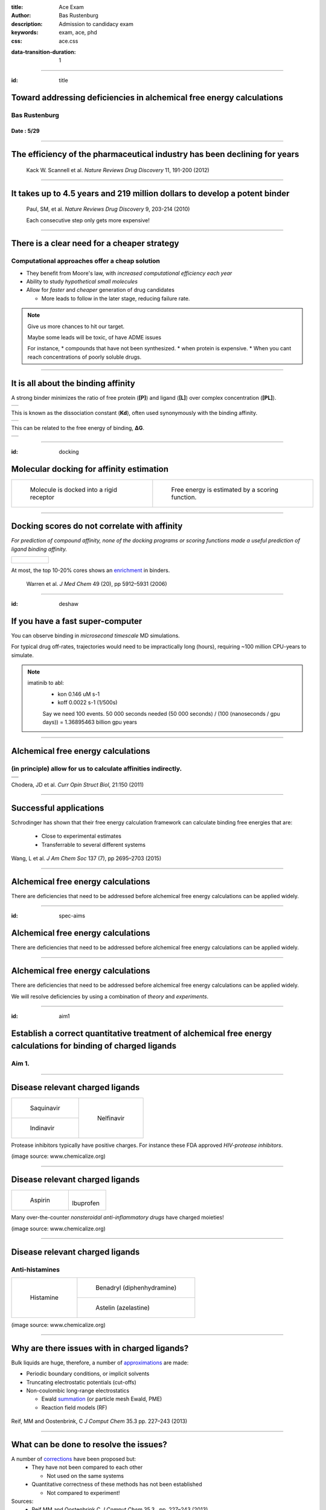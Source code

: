 :title: Ace Exam
:author: Bas Rustenburg
:description: Admission to candidacy exam
:keywords: exam, ace, phd
:css: ace.css

.. |lt_theta| image:: images/colored_theta.png
.. |lt_prior| image:: images/colored_prior.png
.. |lt_posterior| image:: images/colored_posterior.png
.. |lt_likelihood| image:: images/colored_likelihood.png
.. |lt_model| image:: images/colored_model.png
.. |lt_Bayes| image:: images/colored_bayes_rule.png
.. |lt_dG| image:: images/colored_dG.png
.. |lt_dH| image:: images/colored_dH.png
.. |lt_H0| image:: images/colored_H0.png
.. |lt_Xs| image:: images/colored_Xs.png
.. |lt_Mc| image:: images/colored_Mc.png
.. |lt_sigma| image:: images/colored_sigma.png
.. |lt_norm| image:: images/colored_norm_n.png
.. |lt_variance| image:: images/colored_variance.png

:data-transition-duration: 1

----

:id: title


Toward addressing deficiencies in alchemical free energy calculations
=====================================================================

Bas Rustenburg
--------------

Date : 5/29
...........

.. image:: images/background.png
  :align: center
  :width: 90%

----


The efficiency of the pharmaceutical industry has been declining for years
==========================================================================


.. figure:: images/erooms.jpg
  :width: 90%
  
  Kack W. Scannell et al. *Nature Reviews Drug Discovery* 11, 191-200 (2012)

----

It takes up to 4.5 years and 219 million dollars to develop a potent binder
===========================================================================

.. figure:: images/drug_disc_cost.png
  :width: 90%
  
  Paul, SM, et al. *Nature Reviews Drug Discovery* 9, 203-214 (2010)
  
  Each consecutive step only gets more expensive!

----


There is a clear need for a cheaper strategy
============================================

Computational approaches offer a cheap solution
-----------------------------------------------

* They benefit from Moore's law, with *increased computational efficiency each year*

* Ability to study *hypothetical small molecules*

* Allow for *faster* and *cheaper* generation of drug candidates
  
  * More leads to follow in the later stage, reducing failure rate.


.. note::
  Give us more chances to hit our target.
  
  Maybe some leads will be toxic, of have ADME issues
   
  For instance,
  * compounds that have not been synthesized.
  * when protein is expensive.
  * When you cant reach concentrations of poorly soluble drugs.

----

It is all about the binding affinity
====================================

A strong binder minimizes the ratio of free protein (**[P]**) and ligand (**[L]**) over complex concentration (**[PL]**).

+--------------------------------------+
| .. image:: images/colored_PL.png     |
|   :width: 70%                        |
+--------------------------------------+

This is known as the dissociation constant (**Kd**), often used synonymously with the binding affinity.

+--------------------------------------+
| .. image:: images/colored_kdkoff.png |
|   :width: 70%                        |
+--------------------------------------+

This can be related to the free energy of binding, **ΔG**.

+--------------------------------------+
| .. image:: images/colored_Kd.png     |
|   :width: 60%                        |
+--------------------------------------+

----

:id: docking

Molecular docking for affinity estimation
=========================================

+----------------------------------------------+------------------------------------------------------------+
| .. figure:: images/docking.gif               | .. figure:: images/scoring.jpg                             |
|   :width: 90%                                |   :width: 90%                                              |
|                                              |                                                            |
|   Molecule is docked into a rigid receptor   |   Free energy is estimated by a scoring function.          |
+----------------------------------------------+------------------------------------------------------------+

----

Docking scores do not correlate with affinity
=============================================

*For prediction of compound affinity, none of the docking programs or scoring functions made
a useful prediction of ligand binding affinity.*

+---------------------------------+
| .. figure:: images/docking.png  |
|   :width: 60%                   |
|                                 |
+---------------------------------+
  
At most, the top 10-20% cores shows an enrichment_ in binders.
  
  Warren et al. *J Med Chem* 49 (20), pp 5912–5931 (2006)

.. _enrichment: index.html#/enrichment

----

:id: deshaw

If you have a fast super-computer
=================================

You can observe binding in *microsecond timescale* MD simulations.


.. image:: images/deshaw2.gif

For typical drug off-rates, trajectories would need to be impractically long (hours), requiring ~100 million CPU-years to simulate.

.. note::
  imatinib to abl:
   * kon 0.146 uM s-1
   * koff 0.0022 s-1 (1/500s)
   
   Say we need 100 events. 50 000 seconds needed
   (50 000 seconds) / (100 (nanoseconds / gpu days)) =
   1.36895463 billion gpu years
  
   

----

Alchemical free energy calculations
===================================

(in principle) allow for us to calculate affinities indirectly.
---------------------------------------------------------------

+------------------------------------------------+
| .. image:: images/colored_Kd.png               |
|   :width: 60%                                  |
+------------------------------------------------+
| .. image:: images/alchemical_intermediates.png |
|   :width: 80%                                  |
|   :target: index.html#/alchem-intermediates    |
+------------------------------------------------+

Chodera, JD et al. *Curr Opin Struct Biol*, 21:150 (2011)



----

Successful applications
=======================

Schrodinger has shown that their free energy calculation framework can calculate binding free energies that are:
 
 * Close to experimental estimates
 
 * Transferrable to several different systems
 

.. figure:: images/schrodinger.jpg
  :width: 50%



Wang, L et al. *J Am Chem Soc* 137 (7), pp 2695–2703 (2015)

----

Alchemical free energy calculations
===================================

There are deficiencies that need to be addressed before alchemical free energy calculations can be applied widely.

.. image:: images/alchem_aims_red.png
  :width: 95%

----

:id: spec-aims


Alchemical free energy calculations
===================================

There are deficiencies that need to be addressed before alchemical free energy calculations can be applied widely.

.. image:: images/alchem_aims_mols.png
  :width: 95%


----


Alchemical free energy calculations
===================================

There are deficiencies that need to be addressed before alchemical free energy calculations can be applied widely.

.. image:: images/alchem_aims_red.png
  :width: 95%
  

We will resolve deficiencies by using a combination of *theory* and *experiments*.


----

:id: aim1

Establish a correct quantitative treatment of alchemical free energy calculations for binding of charged ligands
================================================================================================================
Aim 1.
------

.. image:: images/alchem_aims_charge.png
  :width: 95%


----


Disease relevant charged ligands
================================

+-----------------------------------+-----------------------------------+
| .. figure:: images/saquinavir.png | .. figure:: images/nelfinavir.png |
|   :width:  50%                    |   :width:  60%                    |
|                                   |                                   |
|   Saquinavir                      |   Nelfinavir                      |
+-----------------------------------+                                   +
| .. figure:: images/indinavir.png  |                                   |
|   :width:  50%                    |                                   |
|                                   |                                   |
|   Indinavir                       |                                   |
+-----------------------------------+-----------------------------------+

Protease inhibitors typically have positive charges. For instance these FDA approved *HIV-protease inhibitors*.

(image source: www.chemicalize.org)


----

Disease relevant charged ligands
================================

+--------------------------------+----------------------------------+
| .. figure:: images/aspirin.png | .. figure:: images/ibuprofen.png |
|   :width:  50%                 |   :width:  50%                   |
|                                |                                  |
|   Aspirin                      | Ibuprofen                        |
+--------------------------------+----------------------------------+
  
Many over-the-counter *nonsteroidal anti-inflammatory drugs* have charged moieties!

(image source: www.chemicalize.org)

----

Disease relevant charged ligands
================================

Anti-histamines
---------------

+----------------------------------+-----------------------------------------+
| .. figure:: images/histamine.png | .. figure:: images/diphenhydramine.png  |
|   :width: 70%                    |   :width: 40%                           |
|                                  |                                         |
|   Histamine                      |   Benadryl (diphenhydramine)            |
|                                  +-----------------------------------------+
|                                  | .. figure:: images/azelastine.png       |
|                                  |   :width: 40%                           |
|                                  |                                         |
|                                  |   Astelin (azelastine)                  |
+----------------------------------+-----------------------------------------+


(image source: www.chemicalize.org)


----

Why are there issues with in charged ligands?
=============================================

Bulk liquids are huge, therefore, a number of approximations_ are made:

* Periodic boundary conditions, or implicit solvents

* Truncating electrostatic potentials (cut-offs)

* Non-coulombic long-range electrostatics
  
  * Ewald summation_ (or particle mesh Ewald, PME)
  * Reaction field models (RF)

.. figure:: images/reif_oostenbrink.png
  
Reif, MM  and Oostenbrink, C  *J Comput Chem*  35.3  pp. 227–243 (2013)

.. _approximations: index.html#/approximations

.. _summation: index.html#/ewald

----

What can be done to resolve the issues?
=======================================

A number of corrections_ have been proposed but:
 * They have not been compared to each other
 
   * Not used on the same systems
   
 * Quantitative correctness of these methods has not been established
 
   * Not compared to experiment!

Sources:
 - Reif MM and Oostenbrink C *J Comput Chem* 35.3 , pp. 227–243 (2013)
 - Rocklin GJ et al. *J Chem Phys* 139.18 , p. 184103. (2013)
 - Lin YL et al. *J Chem Theory Comput* 10.7, pp. 2690–2709. (2014)

.. _corrections:  index.html#/rocklin
  

----

Compare the different charge correction models
==============================================


We will consider these approaches:

* Reif and Oostenbrink use thermodynamic cycles to eliminate individual components.
* Rocklin et al. use Poisson-Boltzmann calculations to quantify the erroneous contributions.
* Lin et al. use potential of mean force (PMF) calculations in a large simulation system, pulling the ligand away from the protein non-alchemically.
* Eliminating a pair of ions, with a net charge of **0**.

1. We will check if the methods produce the *same quantitative estimate*.

2. We will compare to experiment, to see if they produce a *quantitatively correct answer*.

This is the first comparison of any of these methods on the same system!

----

:id: approximations

Issues arrising from using Ewald summation
==========================================

Neutralizing the system charge
------------------------------

There is an effective system neutralizing charge, called jellium/gellium.

This system wide charge density **ρ** depends on the box size, **L**.

+---------------------------------------------------------+-------------------------------------------------------------------+
| .. figure:: images/box_sizes.png                        | .. figure:: images/colored_gellium.png                            |
|   :width: 50%                                           |   :width: 90%                                                     |
|                                                         |                                                                   |
|   The charge density differs between complex and ligand |   The charge density in the system is a function of the box size. |
|   because of a net charge change and the box size.      |                                                                   |
+---------------------------------------------------------+-------------------------------------------------------------------+

Lin YL et al. *J Chem Theory Comput* 10.7, pp. 2690–2709. (2014)

----



What system will we use to test?
================================

Cucurbit-\[7\]-uril as a model system
-------------------------------------

+-----------------------------------+------------------------------------+
| .. image:: images/guest11_top.png | .. image:: images/guest11_side.png |
|   :width: 50%                     |   :width: 50%                      |
|                                   |                                    |
+-----------------------------------+------------------------------------+

.. note::
  
  *It binds cationic guests*
  
  resembles protein backbone

----

Hosts are the active component in Febreze!
==========================================

.. image:: images/febreze.jpg


----

Cucurbit-\[7\]-uril as a model system
=====================================

+-----------------------------------+------------------------------------+----------------------------------------------------------------------------------+
| .. image:: images/guest11_top.png | .. image:: images/guest11_side.png | The system is useful because:                                                    |
|   :width: 70%                     |   :width: 70%                      |                                                                                  |
|                                   |                                    | * Both guest and hosts are very soluble                                          |
+-----------------------------------+------------------------------------+ * They are small, with few degrees of freedom                                    +
| .. image:: images/Kd_guest2.png                                        | * The affinities are in the range of typical protein-small molecule interactions |
|   :width: 80%                                                          |                                                                                  |
+------------------------------------------------------------------------+----------------------------------------------------------------------------------+

----

Experimental validation
=======================

In order to *quantitatively validate the free energy correction methods*, we will be performing experiments to measure the free energy of binding.

* We will perform *isothermal titration calorimetry* (ITC) experiments that can validate the different corrections.

* ITC experiments are very compatible with free energy calculations because you *directly measure thermodynamic characteristics* of binding

  * The *free energy*, and *enthalpy*

----

ITC experiments
===============

Host-guest data have a high signal to noise because of the solubility, making it excellent for a quantitative test of our approach.

+--------------------------------------+-------------------------------------+
| .. image:: images/itcexp.png         | .. image:: images/itcinstrument.jpg |
|   :width: 90%                        |   :width: 90%                       |
+--------------------------------------+-------------------------------------+

Zhou et al. *Nature Protocols* 6, 158–165 (2011)

----

Isothermal titration calorimety
===============================

Parameters are fit to the integrated peaks
------------------------------------------

+-------------------------------------+
| .. image:: images/itcexample.jpg    |
|   :width: 90%                       |
+-------------------------------------+

http://www.biochemistry.ucla.edu/biochem/shared/instruments/Isothermal.html

.. note::
  The heats are fit to the equation

  Qi = V * n * H * [PL]
  deltaQ is heat per injection


----

Isothermal titration calorimetry
================================

There are some issues with the standard analysis...
---------------------------------------------------

----

Binding of CBS to bovine carbonic anhydrase II
==============================================

Observations from the ABRF-MIRG'02 study
----------------------------------------

+-------------------------------------+--------------------------------------+
| .. figure:: images/abrf_mirg.png    | .. figure:: images/itcexample_r.jpg  |
|   :width: 70%                       |   :width: 110%                       |
+-------------------------------------+--------------------------------------+

  
Myszka DG et al. *J Biomol Tech* 2003 Dec; 14(4):247-69

.. note::
  Association of Biomolecular Resource Facilities
  
  CBS stands for 4-carboxybenzenesulfonamide

----

Observed errors can directly be correlated to errors in concentration
=====================================================================

The extinction coefficient

.. figure:: images/extinction_mirg.png
  :width: 40%

From the Lambert-Beer law:
  .. figure:: images/colored_extinction.png
    :width: 30%
    
where A is absorbance, c is concentration and l is the pathlength

----

Why still use ITC?
==================

* No approximations/assumptions needed to access *thermodynamic properties* of a binding reaction

    * Therefore, they can be directly related to alchemical free energy calculations!

* There is no need for fluorescent scaffolds or tags

* There HAS to be a way to quantify the uncertainty accurately

  
  * We suggest using *Bayesian inference*.


----

Accurately quantify experimental uncertainty using Bayesian inference.
======================================================================

The experimental parameters_, θ

.. image:: images/colored_parameters.png
  :width: 50%
  
can be estimated using Bayes rule:

.. figure:: images/colored_bayes_rule.png
  :width: 30%

* **P(θ\|D)** is the *posterior* distribution. The probability of the parameters given the observed data. *This is what we want to know!*
* **P(D\|θ)** is the *likelihood*. The probability of the observed data, given a single set of parameters.
* **P(θ)** are *prior* distributions, containing prior information. We can use this to propagate errors such as known errors in reagent concentrations.

.. _parameters: index.html#/parameters

----

Likelihood model of the data
============================

We assume the injection heats, q\_n are drawn from a normal distribution, with the true heats as a mean, and a variance **σ**.

+--------------------------------------+
| .. image:: images/colored_model.png  |
|   :width:  40%                       |
|                                      |
+--------------------------------------+
| .. image:: images/colored_qn_itc.png |
|   :width: 50%                        |
|                                      |
+--------------------------------------+
| .. image:: images/itc_test2.png      |
|   :width: 60%                        |
+--------------------------------------+


----

Accurately quantify experimental uncertainty using Bayesian inference.
======================================================================

Our posterior then becomes

.. figure:: images/hl_full_bayes.png
  :width: 60%

and to estimate the posterior, we can sample from it using techniques like *Markov Chain Monte Carlo* (MCMC).

----


Sampling from a posterior distribution using MCMC
=================================================


.. figure:: images/posteriors.png
  :width: 70%
  :target: index.html#/postheats


----

Marginalize out other parameters to obtain uncertainties
========================================================

.. figure:: images/marginals.png
  :width: 60%

----

Making our tools accessible as a library
========================================

The code is already available on github
---------------------------------------

.. image:: images/github.png
  :width: 70%

https://github.com/choderalab/bayesian-itc

----


Establish a correct quantitative treatment of alchemical free energy calculations for binding of charged ligands
================================================================================================================

Using the *Cucurbit[7]uril host-guest system*, we will

*1.1.* Develop an accurate approach to quantifying experimental uncertainty in ITC using Bayesian inference.

*1.2.* Perform a quantitative comparison of suggested correction models to experiment to establish a correct treatment of charged ligands in alchemical free energy calculations.

----


:id: aim2

Quantify the magnitude of protonation state effects on binding
==============================================================
Aim 2.
------

.. image:: images/alchem_aims_protonation.png
  :width: 70%

----

Quantify the magnitude of protonation state effects on binding
==============================================================
  
We do not know every relevant protonation state a priori, and how relevant they are to the binding affinity.

.. figure:: images/protonation.png
  :width: 80%
    
  *The pH dependent effect in lin-benzoguanines binding to tRNA−guanine transglycosylase*
    

Neeb et al. *J. Med. Chem.*, 2014, 57 (13), pp 5554–5565

.. note::
  Also known for proteases and... kinases.

----

Problems with the standard approach
===================================

1. If we observe significant mixtures of protonation states

2. The distribution of protonation states change significantly upon binding

Then the standard approach is **missing contributions of unknown magnitude**.

+-----------------------------------+----------------------------------+
| .. image:: images/histidine.png   | .. image:: images/lapatinib.png  |
|   :width: 90%                     |   :width: 50%                    |
|                                   |                                  |
+-----------------------------------+----------------------------------+

Our aim is to *extend our free energy calculation framework* to include dynamical protonation states, to accurately account for them in simulation.

----


Protonation states may vary for kinase inhibitors
=================================================

Imatinib, a potent inhibitor of Abl kinase
------------------------------------------


+--------------------------------------+
| .. image:: images/imatinib_sites.png |
|   :width:  35%                       |
|                                      |
+--------------------------------------+
| .. image:: images/ima_cycle.png      |
|  :width: 50%                         |
|                                      |
+--------------------------------------+


Aleksandrov, A and Simonson, T *J Comput Chem* 31,7, pp. 1550–1560 (2010)

----



Protonation states are relevant to kinase inhibitors
====================================================

* Preliminary data indicates that it is the same for *many other kinase inhibitors*.

+---------------------------------------+
| .. image:: images/inhibitor-pKas.png  |
|   :width: 80%                         |
+---------------------------------------+

Preliminary data generated using Epik

Shelley, JC *J Comput -Aided Mol Des* 21, pp. 681–691 (2007)

----




Survey the kinase:inhibitor cocrystal structures for possible protonation state effects in inhibitor binding.
=============================================================================================================

Perform a survey accross all (human) kinase complexes in the protein databank (PDB)
-------------------------------------------------------------------------------------------

.. image:: images/imatinib_sites.png
  :width: 60%
  
----

Our aim is to identify kinase systems where protonation state effects influence binding
=======================================================================================

to quantify the effect of protonation state effects on the binding affinity of kinase inhibitors.
-------------------------------------------------------------------------------------------------

* There are 3500+ kinase:inhibitor complex structures in the protein databank.

* Using a simple tool, we want to survey them to narrow down to a set of max 100 complexes that show changes in the protonation state.

Once identified we will

* Use alchemical free energy calculations, extended to sample protonation states to *quantify the contribution*
 
* Perform ITC experiments to validate them.


----


Multi-conformation continuum electrostatic (MCCE)
=================================================

* MCCE samples multiple conformations of protein side-chains

* It allows for random changes to the protonation state using Monte Carlo

+-------------------------------------+
| .. image:: images/dGprotonation.png |
|   :width: 45%                       |
|                                     |
+-------------------------------------+
| .. image:: images/mcce2_sharp.png   |
|   :width: 40%                       |
|                                     |
+-------------------------------------+

Song, Y et al. *J Comput Chem* 30: 2231–2247 (2009)

.. note::
  G elec is the electrostatic component of the free energy calculated for the titratable group in the protein,
 
  G elec,ref is the electrostatic component of the transition free energy for the reference compound
 
  Ref is peptide in solution


----

Multi-conformation continuum electrostatic (MCCE)
=================================================


* We will extend the framework to incorporate sampling of ligands protonation states.

+--------------------------------------+
| .. image:: images/dGprotonation2.png |
|   :width: 500px                      |
|                                      |
+--------------------------------------+

* Reference values are only available for amino acids

* We need pKa estimates for ALL the kinase inhibitors studied!

----


We will benchmark small molecule pKa prediction tools against experimental data data.
=====================================================================================

* There is pKa data available for a number of kinase inhibitors that are FDA approved.

* Using this data, we will benchmark available pKa prediction tools.

Szakács Z, et al. *J Med Chem* 48, 249–255 (2005)

----


There are a lot of rough approximations in MCCE
===============================================

+-------------------------------------+
| .. image:: images/mcce2_sharp.png   |
|   :width: 400px                     |
|                                     |
+-------------------------------------+

* No dynamics included of the protein backbone

* A single ligand orientation (crystal structure)

Therefore we can only use it to survey and not to quantify.

----


We will use alchemical free energy calculations to quantify
===========================================================
    

  * The total free energy of binding
  * The contribution of protonation state changes to the total.
  
  * We will implement a Monte Carlo titration scheme
  
  +-------------------------------------+
  | .. image:: images/acceptance_ph.png |
  |   :width:      50%                  |
  |                                     |
  +-------------------------------------+
  
----

ITC experiments to disseminate protonation state effects from binding
=====================================================================

* We can use *multiple experiments in different buffers* to detect protonation state effects in ITC

* Because of different *ionization enthalpies*, if a proton is exchanged with the buffer, there will be a different enthalpy of binding.


.. image:: images/buffer_dependency.gif
  :width: 50%


Neeb et al. *J. Med. Chem.*, 2014, 57 (13), pp 5554–5565
 
----

Quantify the magnitude of protonation state effects on binding
==============================================================

We will identify kinase-inhibitor systems that show changes in the populations of protonation states from MCCE calculations.

*2.1* Benchmark small molecule pKa prediction tools against experimental data for kinase inhibitors.

*2.2* Survey the kinase:inhibitor cocrystal structures for possible protonation state effects in inhibitor binding.

*2.3* Dissect the determinants and impact of protonation state effects on binding affinity through free energy calculations and ITC experiments.


 
----

Alchemical free energy calculations
===================================

There are deficiencies that need to be addressed before alchemical free energy calculations can be applied widely.

.. image:: images/alchem_aims_multi.png
  :width: 95%

----

Binding of multiple ligands to human serum albumin
==================================================

.. figure:: images/HSA.png
  :width: 55%
  
  A summary of human serum albumin (HSA) crystal structures bound to small molecules.

  Ghuman, J et al. *J Mol Biol* 2005, 353, 38–52

----

Binding of multiple ligands to human serum albumin
==================================================

.. figure:: images/HSA_drugsites.png
  :width: 55%
  
  A summary of human serum albumin (HSA) crystal structures bound to small molecules.

  Ghuman, J et al. *J Mol Biol* 2005, 353, 38–52

----

Binding of multiple ligands to human serum albumin
==================================================

.. figure:: images/HSA_extrasites.png
  :width: 55%
  
  A summary of human serum albumin (HSA) crystal structures bound to small molecules.

  Ghuman, J et al. *J Mol Biol* 2005, 353, 38–52

----

Binding of multiple ligands to a single target
==============================================

Fragment based drug discovery
-----------------------------

+--------------------------------------------------+-------------------------------------------+
| .. figure:: images/hts.jpg                       | .. figure:: images/fbdd.jpg               |
|   :width: 70%                                    |   :width: 80%                             |
|                                                  |                                           |
|   A conventional high-throughput screening hit.  |   A fragment hit that is later optimized. |
+--------------------------------------------------+-------------------------------------------+

Rees, DC et al. *Nature Reviews Drug Discovery* 2004, 3, 660-67

----

Fragment based drug discovery
=============================

At high concentrations, multiple fragments can bind to a protein
----------------------------------------------------------------

The binding of 3 fragments to p38a kinase.

+------------------------------------------+--------------------------------------+
| .. figure:: images/fragment_p38_4ehv.png | .. figure:: images/fragment_4ehv.png |
|   :width: 40%                            |   :width: 60%                        |
|                                          |                                      |
|   PDB: 4EHV                              |   PDB: 0SJ                           |
|                                          |                                      |
+------------------------------------------+--------------------------------------+

Over B et al. *Nat Chem* 2013 Jan;5(1):21-8

----




Available free energy calculation tools focus on 1:1 interactions!
==================================================================

.. image:: images/colored_PL.png
  :width: 40%

We will *extend available free energy tools, as well as our ITC analysis* with a framework for multiple ligand association.


----

Binding of multiple ligands to human serum albumin
==================================================

.. figure:: images/HSA_extrasites.png
  :width: 55%
  
  A summary of human serum albumin (HSA) crystal structures bound to small molecules.

  Ghuman, J et al. *J Mol Biol* 2005, 353, 38–52

----

We will use the binding of NSAIDs to HSA as a model system
==========================================================

+---------------------------------------------------------+---------------------------------+
| Human serum albumin is                                  | .. image:: images/aspirin.png   |
|                                                         |   :width: 50%                   |
|   * Cheap (1g for $50)                                  |                                 |
|   * Soluble                                             |                                 |
|   * Binds many known drugs                              |                                 |
+                                                         +---------------------------------+
| We will use NSAIDs                                      | .. image:: images/ibuprofen.png |
|                                                         |   :width: 50%                   |
|   * Widely used over-the-counter drugs                  |                                 |
|   * Commercially available                              |                                 |
|   * Available as soluble salt forms (important for ITC) |                                 |
+---------------------------------------------------------+---------------------------------+

----



For each equilibrium, we define a binding constant
====================================================

The binding constant **Kn** is a function of a stoichiometric binding free energy **gn**.

.. figure:: images/colored_stoichiometric_constant.png
  :width: 400px

----

An alchemical ladder between stoichiometric states
==================================================

We can then calculate the binding cooperativity between different stoichiometric states by constructing alchemical transitions that add a ligand.

.. figure:: images/latex_images/equil_ladder.png
  :width: 600px

There will be **n+1** non-alchemical states, from 0, to **n** ligands bound.

----



Simulate ITC experiments from calculated free energy and enthalpy
=================================================================

* We obtain free energy **g\_n** from alchemical free energy calculations, as well as the enthalpy (**h_n**)

* We can use this data to simulate an ITC experiment
 
* To do so, we simply calculate the heat at a given protein and ligand concentration for a given cell volume.

.. image:: images/colored_qn_itc.png
  :width: 400px


----

Perform ITC experiments to validate
===================================

After simulating ITC experiments, we will perform them to see if our computational predictions are correct.

To do so, we will extend our existing library with models that can fit multiple binding constants.

.. image:: images/github.png
  :width: 30%

----

Develop a framework for alchemical free energy calculations to describe weak association and cooperative ligand binding.
========================================================================================================================

Aim 3.
------


Subaim 3.1: Extend alchemical free energy calculations to simulate multiple ligand binding.
...........................................................................................

Current frameworks are focussed on single ligand (1:1) association to proteins

Subaim 3.2: Validate computational predictions by applying Bayesian model selection on ITC  experiments of HSA and a series of NSAIDs.
......................................................................................................................................

We will expand the Bayesian ITC framework (Aim 1) to incorporate multiple ligand binding.


----


Conclusion
==========

We hope to have addressed each of these issuess adequately, in order to improve the utility of alchemical free energy calculations.

.. image:: images/alchem_aims_red.png
  :width: 95%

----

Thanks for your attention!
==========================

----


It is all about the binding affinity
====================================

A strong binder maximizes the ratio of complex concentration (**[PL]**) over free protein (**[P]**) and ligand (**[L]**).

This is known as the association constant (**Ka**).

+-------------------------------------+
| .. image:: images/colored_PL.png    |
|   :width: 300px                     |
+-------------------------------------+
| .. image:: images/colored_Ka_Kd.png |
|   :width: 600px                     |
+-------------------------------------+

----

It is all about the binding affinity
====================================

A strong binder minimizes the ratio of free protein (**[P]**) and ligand (**[L]**) over complex concentration (**[PL]**).

This is known as the dissociation constant (**Kd**), often used synonymously with the binding affinity.

+-------------------------------------+
| .. image:: images/colored_PL.png    |
|   :width: 300px                     |
+-------------------------------------+
| .. image:: images/colored_Kd_Ka.png |
|   :width: 600px                     |
+-------------------------------------+

----


:id: rocklin

Rocklin charge correction model
===============================

.. figure:: images/rocklinpbsa.png
  :width: 400px
  
Poisson Boltzman calculations between a reference state (ligand in constant electric medium),
and the real state (ligand in solvent cavity).

----

:id: reif

Reif-Oostenbrink
================

Calculate the corrections in a thermodynamic cycle

.. figure:: images/reif.png
  :width: 60%
  
----

Lin model
=========

.. figure:: images/linmodel.png
  :width: 300px

:id: lin

----

:id: weak

Weak binding of fragments
=========================

Consequences of the strong binding approximation
------------------------------------------------

+---------------------------------------+-----------------------------------+
| .. figure:: images/gilson.png         | .. figure:: images/squarewell.png |
|   :width: 400px                       |   :width: 300px                   |
+---------------------------------------+-----------------------------------+
| .. figure:: images/strong_binding.png |                                   |
|   :width: 400px                       |                                   |
+---------------------------------------+-----------------------------------+

----


:id: alchem

Alchemical free energy calculations
===================================

Why?
----

They allow efficient sampling of the relevant states of protein-ligand complexes.

.. image:: images/colored_PL.png
  :width: 30%
  
All you really need to sample are the *end states*!

www.alchemistry.org


----

:id: alchem-intermediates

Alchemical free energy calculations
===================================

Alchemical methods allow for phase space overlap
------------------------------------------------

+--------------------------------------+--------------------------------------+
| .. figure:: images/normal_states.png | .. figure:: images/alchem_states.png |
|   :width: 90%                        |   :width:  90%                       |
+--------------------------------------+--------------------------------------+
| .. figure:: images/colored_zwanzig.png                                      |
|   :width: 60%                                                               |
+-----------------------------------------------------------------------------+

Wu, D and Kofke, DA *J Chem Phys* 123: 054103 (2005).

Zwanzig, RW, *J Chem Phys* 22, 1420 (1954)

.. note::
  You can interpret the equation as follows. We sample from state A, but use this to sample state B.
  To unbias the samples, we remove a factor of exp(-beta U_A), and reweight by adding a factor of exp(-beta U_B).
  If you sample A, the states might correspond to mostly high energy states in b, where the exponent of -U_B is very small,
  meaning little contribution to the free energy. Therefore, your estimate converges very slowly.

----


:id: ewald

Ewald summation as a long range electrostatics approxmation
===========================================================

+-------------------------------------------------+-------------------------------------------------------------+
| .. figure:: images/pbc_ewald.png                | .. figure:: images/ewald.png                                |
|   :width: 300px                                 |   :width: 300px                                             |
|                                                 |                                                             |
|   An infinitely periodic system as a lattice.   |   Charges are additionally described with distributions.    |
+-------------------------------------------------+-------------------------------------------------------------+

.. note::
  real space part: Ureal = 1/2 sum i=1 to N sum j=1 to N sum \|n\| =0 to infinity (qi qj)/(4pi eps0)  * erfc(alph \|rij + n\|)/ \|rij +n\|
  
  reciprocal space part: U_reci = 1/2 sum k \ne 0 sum i=1 to N sum j=1 to N (qi qj)/(4pi eps0)  4 pi^2 /k^2 exp (- k^2/4alph^2) cos(k*rij)
  
  subtract self term:  - \alpha/ sqr(pi) sum k=1 to n  q^2_k / (4pi eps0)
  
  correction if not tin foil: (2pi)/(3L^3) sum =1 to N (qi/(4pi eps0) ri )^2
  

----

Ewald summation
===============

Neutralizing the system charge
------------------------------

There is an effective system neutralizing charge, called jellium/gellium.

This system wide charge density ρ depends on the box size, L.

+-------------------------------------------------+-------------------------------------------------------------------+
| .. figure:: images/pbc_ewald.png                | .. figure:: images/colored_gellium.png                            |
|   :width: 300px                                 |   :width: 400px                                                   |
|                                                 |                                                                   |
|   An infinitely periodic system as a lattice.   |   The charge density in the system is a function of the box size. |
+-------------------------------------------------+-------------------------------------------------------------------+

Here, **k** stands for the different boxes in the lattice, and **i** indicates individual point charges **q\_i**, with their position vectors **r⃗**.

----

:id: parameters

Accurately quantify experimental uncertainty using Bayesian inference.
======================================================================

The ITC model structure
-----------------------

.. image:: images/colored_parameters.png
  
Thermodynamic parameters include
  
  - binding affinity, **ΔG**
  
  - enthalpy of binding, **ΔH**
  
  - mechanical heats offset, **ΔH0**
  
  - concentration of syringe component, **[Xs]**
  
  - concentration of cell component, **[Mc]**
  
  - noise parameter, **σ**

We use prior distributions **P(θ)** to propagate error estimates in concentrations, and previously obtained data.


----


Protonation states may vary for kinase inhibitors
=================================================

EGFR inhibitors lapatinib and gefitinib
---------------------------------------

+----------------------------------+----------------------------------+
| .. figure:: images/lapatinib.png | .. figure:: images/gefitinib.png |
|   :width: 80%                    |   :width: 80%                    |
|                                  |                                  |
|   Lapatinib                      |   Gefitinib                      |
+----------------------------------+----------------------------------+

Many FDA approved kinase inhibitors have titratable moieties with pKas near 7.

(image source: www.chemicalize.org)

.. note::

  These two drugs are EGFR/Her2 inhibitors, important in lung and breast cancers
  (Non small cell lung cancer)
  
----


Quantify the magnitude of protonation state effects on binding
==============================================================

It is known for several well-studied systems that protonation states make a large difference.

.. figure:: images/cz_hiv.jpg
  :width: 50%

  *HIV protease inhibitors induce protonation state changes in active site aspartate residues.*

----


Protonation states are relevant to kinase inhibitors
====================================================

* Kinases are hugely important targets for anti cancer drugs.

* Evidence exists that for the binding of imatinib to Abl kinase, pH dependent effects may contribute to the binding affinity, and preliminary data indicates that it is the same for *many other kinase inhibitors*.


+---------------------------------------+--------------------------------------------+
| .. image:: images/inhibitor-pKas.png  | .. image:: images/imatinib_image_curve.png |
|   :width: 40%                         |   :width: 50%                              |
+---------------------------------------+--------------------------------------------+

Szakács Z, et al. *J Med Chem* 48, 249–255 (2005)

----

:id: enrichment

Docking can provide enrichment in top 10 scores
===============================================

.. image:: images/enrichment.gif
  :width: 70%

Warren et al. *J Med Chem* 49 (20), pp 5912–5931 (2006)


----

:id: postheats

Uncertainty in the data
=======================

Red dots • indicate observed data, violins depict the posterior distribution of each injection.
The family of models that were sampled are shown as black curves.

+--------------------------------------+
| .. image:: images/postpredictive.png |
|   :width: 70%                        |
+--------------------------------------+

----

Protonation states may vary for kinase inhibitors
=================================================

Imatinib, a potent inhibitor of Abl kinase
------------------------------------------


.. figure:: images/imatinib_image_curve.png
  :width: 50%

Szakács, Z. et al. *J Med Chem* 2005, 48, 249–255

.. note::
  Do not forget to mention that the protonated form of these inhibitors is charged

----

Protonation states may vary for kinase inhibitors
=================================================

Imatinib, a potent inhibitor of Abl kinase
------------------------------------------

.. image:: images/imatinib_sites.png
  :width: 50%

----


The pKa tools we will consider
==============================

* **MoKa** generates pKa s based on atomistic descriptors, defined by the surrounding atoms. The descriptors are based on molecular interaction fields calculated using GRID for a library of 3D fragments, but can successfully be applied on 2D structures.
 
* Schrodinger’s **Jaguar** provides means of estimating pKa values using quantum mechanical methods.
 
* **Epik** uses Hammett Taft linear free energy approaches for predicting pKa values.

----


The stoichiometric free energy
==============================

The free energy is reduced to just receptor-ligand interactions
---------------------------------------------------------------

The free energy (**gn**) is defined

.. image:: images/colored_gn_semigrand.png
  :width: 700px

where **un** is a reduced potential energy, including just ligand-receptor interactions.

.. image:: images/colored_un_semigrand.png
  :width: 700px

----


The binding constants combined into a single polynomial
=======================================================

It can be shown when you define a polynomial of all binding constants **Kn**

.. image:: images/colored_binding_poly.png
  :width: 600px

the free energy can be defined as such

.. image:: images/colored_g_kt_lnq.png
  :width: 300px

**Q[L]** here is also referred to as the semi-grand canonical partition function.

----

Perform complimentary ITC experiments on HSA
============================================

From the semi-grand canonical ensemble methodology, we can fit the polynomial as a function of ligand concentration

.. image:: images/colored_binding_poly.png
  :width: 600px

and use Bayesian inference to infer the value of the **Kn** coefficients.

Using Bayesian model selection, we may select for the optimum number of coefficients to fit.
  
.. note::
  Reversible jump


----

Bayesian experimental design
============================

* It might be hard to recapitulate the entire curve from a single ITC experiment

* Higher order binding constants are expected to have large uncertainty

* We can use Bayesian experimental design to suggest follow up experiments that increase our expectation

.. note::
  Especially if the site constants are very different in order of magnitude, we may need different experimental conditions

  expected value of the log likelihood function, with respect to the conditional distribution of Z  given D under the current estimate of the parameters theta

----

This slide is intentionally left blank.
